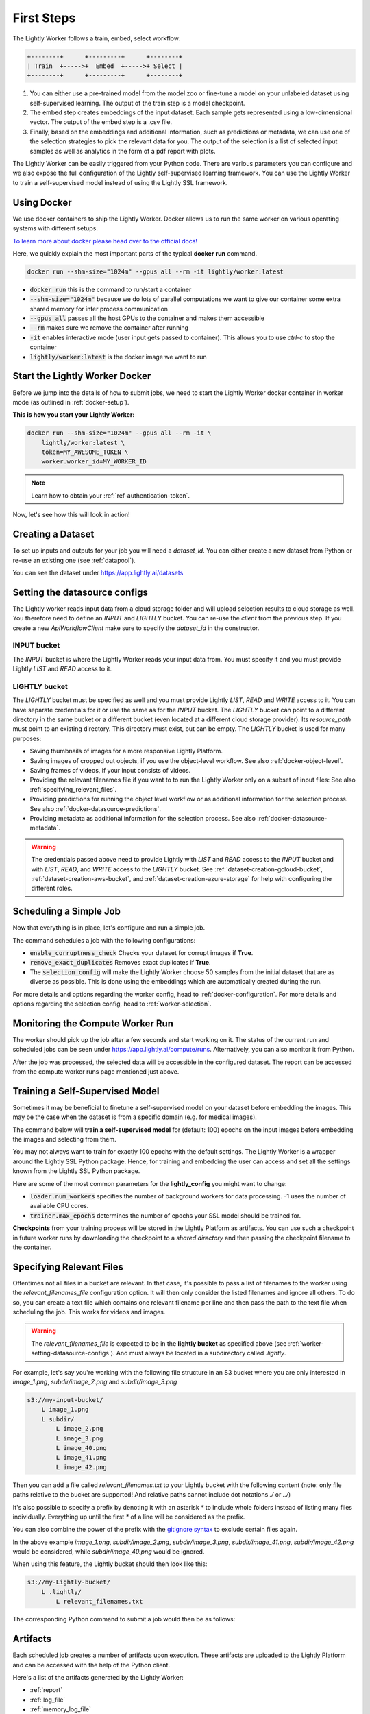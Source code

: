 .. _docker-first-steps:

First Steps
===================================

The Lightly Worker follows a train, embed, select workflow:

.. code-block:: console

    +--------+      +---------+      +--------+
    | Train  +----->+  Embed  +----->+ Select |
    +--------+      +---------+      +--------+

#. You can either use a pre-trained model from the model zoo or fine-tune
   a model on your unlabeled dataset using self-supervised learning. The output
   of the train step is a model checkpoint.

#. The embed step creates embeddings of the input dataset. Each sample gets
   represented using a low-dimensional vector. The output of the embed step is
   a .csv file.

#. Finally, based on the embeddings and additional information, such as predictions or
   metadata, we can use  one of the selection strategies to pick the relevant data for you.
   The output of the selection is a list of selected input samples as well as analytics in
   the form of a pdf report with plots.


The Lightly Worker can be easily triggered from your Python code. There are various parameters you can
configure and we also expose the full configuration of the Lightly self-supervised learning framework.
You can use the Lightly Worker to train a self-supervised model instead of using the Lightly SSL framework.

Using Docker
-------------

We use docker containers to ship the Lightly Worker. Docker allows us to run the
same worker on various operating systems with different setups.

`To learn more about docker please head over to the official docs! <https://docs.docker.com/>`_

Here, we quickly explain the most important parts of the typical **docker run** command.

.. code-block:: console

    docker run --shm-size="1024m" --gpus all --rm -it lightly/worker:latest

- :code:`docker run` this is the command to run/start a container
- :code:`--shm-size="1024m"` because we do lots of parallel computations we
  want to give our container some extra shared memory for inter process communication
- :code:`--gpus all` passes all the host GPUs to the container and makes them accessible
- :code:`--rm` makes sure we remove the container after running
- :code:`-it` enables interactive mode (user input gets passed to container).
  This allows you to use `ctrl-c` to stop the container
- :code:`lightly/worker:latest` is the docker image we want to run


Start the Lightly Worker Docker
--------------------------------

Before we jump into the details of how to submit jobs, we need to start the
Lightly Worker docker container in worker mode (as outlined in :ref:`docker-setup`).


**This is how you start your Lightly Worker:**

.. code-block:: console

    docker run --shm-size="1024m" --gpus all --rm -it \
        lightly/worker:latest \
        token=MY_AWESOME_TOKEN \
        worker.worker_id=MY_WORKER_ID

.. note:: Learn how to obtain your :ref:`ref-authentication-token`.

Now, let's see how this will look in action!


.. _worker-creating-a-dataset:

Creating a Dataset
------------------

To set up inputs and outputs for your job you will need a `dataset_id`. You can either create
a new dataset from Python or re-use an existing one (see :ref:`datapool`).


.. code-block:: python
    :caption: Creating a new dataset from Python

    from lightly.api import ApiWorkflowClient
    from lightly.openapi_generated.swagger_client.models.dataset_type import DatasetType

    # Create the Lightly client to connect to the API.
    client = ApiWorkflowClient(token="MY_AWESOME_TOKEN")

    # Create a new dataset on the Lightly Platform.
    client.create_dataset(
        'dataset-name',
        DatasetType.IMAGES  # can be DatasetType.VIDEOS when working with videos
    )
    dataset_id = client.dataset_id


You can see the dataset under https://app.lightly.ai/datasets

.. _worker-setting-datasource-configs:

Setting the datasource configs
------------------------------

The Lightly worker reads input data from a cloud storage folder and will upload selection results
to cloud storage as well. You therefore need to define an `INPUT` and `LIGHTLY` bucket.
You can re-use the `client` from the previous step. If you create a new `ApiWorkflowClient`
make sure to specify the `dataset_id` in the constructor.

INPUT bucket
^^^^^^^^^^^^

The `INPUT` bucket is where the Lightly Worker reads your input data from. You must specify it and you must provide Lightly `LIST` and `READ` access to it.

LIGHTLY bucket
^^^^^^^^^^^^^^

The `LIGHTLY` bucket must be specified as well and you must provide Lightly `LIST`, `READ` and `WRITE` access to it.
You can have separate credentials for it or use the same as for the `INPUT` bucket.
The `LIGHTLY` bucket can point to a different directory in the same bucket or a different bucket (even located at a different cloud storage provider).
Its `resource_path` must point to an existing directory. This directory must exist, but can be empty.
The `LIGHTLY` bucket is used for many purposes:

- Saving thumbnails of images for a more responsive Lightly Platform.
- Saving images of cropped out objects, if you use the object-level workflow. See also :ref:`docker-object-level`.
- Saving frames of videos, if your input consists of videos.
- Providing the relevant filenames file if you want to to run the Lightly Worker only on a subset of input files: See also :ref:`specifying_relevant_files`.
- Providing predictions for running the object level workflow or as additional information for the selection process. See also :ref:`docker-datasource-predictions`.
- Providing metadata as additional information for the selection process. See also :ref:`docker-datasource-metadata`.


.. tabs::

    .. tab:: S3

        .. code-block:: python
            :caption: Giving access to storage buckets from Python

            from lightly.openapi_generated.swagger_client.models.datasource_purpose import DatasourcePurpose

            ## AWS S3
            # Input bucket
            client.set_s3_config(
                resource_path="s3://bucket/input/",
                region='eu-central-1',
                access_key='S3-ACCESS-KEY',
                secret_access_key='S3-SECRET-ACCESS-KEY',
                purpose=DatasourcePurpose.INPUT
            )
            # Lightly bucket
            client.set_s3_config(
                resource_path="s3://bucket/lightly/",
                region='eu-central-1',
                access_key='S3-ACCESS-KEY',
                secret_access_key='S3-SECRET-ACCESS-KEY',
                purpose=DatasourcePurpose.LIGHTLY
            )

    .. tab:: S3 Delegated Access

        .. code-block:: python
            :caption: Giving access to storage buckets from Python

            from lightly.openapi_generated.swagger_client.models.datasource_purpose import DatasourcePurpose

            ## AWS S3
            # Input bucket
            client.set_s3_delegated_access_config(
                resource_path="s3://bucket/input/",
                region='eu-central-1',
                role_arn='S3-ROLE-ARN',
                external_id='S3-EXTERNAL-ID',
                purpose=DatasourcePurpose.INPUT
            )
            # Lightly bucket
            client.set_s3_delegated_access_config(
                resource_path="s3://bucket/lightly/",
                region='eu-central-1',
                role_arn='S3-ROLE-ARN',
                external_id='S3-EXTERNAL-ID',
                purpose=DatasourcePurpose.LIGHTLY
            )

    .. tab:: GCS

        .. code-block:: python
            :caption: Giving access to storage buckets from Python

            import json
            from lightly.openapi_generated.swagger_client.models.datasource_purpose import DatasourcePurpose

            ## Google Cloud Storage
            # Input bucket
            client.set_gcs_config(
                resource_path="gs://bucket/input/",
                project_id="PROJECT-ID",
                credentials=json.dumps(json.load(open('credentials_read.json'))),
                purpose=DatasourcePurpose.INPUT
            )
            # Lightly bucket
            client.set_gcs_config(
                resource_path="gs://bucket/lightly/",
                project_id="PROJECT-ID",
                credentials=json.dumps(json.load(open('credentials_write.json'))),
                purpose=DatasourcePurpose.LIGHTLY
            )


    .. tab:: Azure

        .. code-block:: python
            :caption: Giving access to storage buckets from Python

            from lightly.openapi_generated.swagger_client.models.datasource_purpose import DatasourcePurpose

            ## Azure
            # Input bucket
            client.set_azure_config(
                container_name='my-container/input/',
                account_name='ACCOUNT-NAME',
                sas_token='SAS-TOKEN',
                purpose=DatasourcePurpose.INPUT
            )
            # Lightly bucket
            client.set_azure_config(
                container_name='my-container/lightly/',
                account_name='ACCOUNT-NAME',
                sas_token='SAS-TOKEN',
                purpose=DatasourcePurpose.LIGHTLY
            )

.. warning::
    The credentials passed above need to provide Lightly with `LIST` and `READ` access to the `INPUT` bucket and
    with `LIST`, `READ`, and `WRITE` access to the `LIGHTLY` bucket. See :ref:`dataset-creation-gcloud-bucket`,
    :ref:`dataset-creation-aws-bucket`, and :ref:`dataset-creation-azure-storage` for help
    with configuring the different roles.



.. _worker-scheduling-a-job:

Scheduling a Simple Job
-----------------------

Now that everything is in place, let's configure and run a simple job.

.. code-block:: python
    :caption: Scheduling a job from Python

    scheduled_run_id = client.schedule_compute_worker_run(
        worker_config={
            "enable_corruptness_check": True,
            "remove_exact_duplicates": True,
        },
        selection_config={
            "n_samples": 50,
            "strategies": [
                {
                    "input": {
                        "type": "EMBEDDINGS"
                    },
                    "strategy": {
                        "type": "DIVERSITY"
                    }
                }
            ]
        }
    )


The command schedules a job with the following configurations:

- :code:`enable_corruptness_check` Checks your dataset for corrupt images if **True**.

- :code:`remove_exact_duplicates` Removes exact duplicates if **True**.

- The :code:`selection_config` will make the Lightly Worker choose 50 samples
  from the initial dataset that are as diverse as possible. This is done using the
  embeddings which are automatically created during the run.

For more details and options regarding the worker config, head to :ref:`docker-configuration`.
For more details and options regarding the selection config, head to :ref:`worker-selection`.

Monitoring the Compute Worker Run
---------------------------------

The worker should pick up the job after a few seconds and start working on it. The
status of the current run and scheduled jobs can be seen under https://app.lightly.ai/compute/runs.
Alternatively, you can also monitor it from Python.

.. code-block:: python
    :caption: Monitoring the compute worker run from Python

    """
    You can use this code to track and print the state of the compute worker.
    The loop will end once the compute worker run has finished, was canceled or aborted/failed.
    """
    for run_info in client.compute_worker_run_info_generator(scheduled_run_id=scheduled_run_id):
        print(f"Compute worker run is now in state='{run_info.state}' with message='{run_info.message}'")

    if run_info.ended_successfully():
        print("SUCCESS")
    else:
        print("FAILURE")

After the job was processed, the selected data will be accessible in the configured dataset. The
report can be accessed from the compute worker runs page mentioned just above.


.. _training-a-self-supervised-model:

Training a Self-Supervised Model
--------------------------------

Sometimes it may be beneficial to finetune a self-supervised model on your
dataset before embedding the images. This may be the case when the dataset is
from a specific domain (e.g. for medical images).

The command below will **train a self-supervised model** for (default: 100)
epochs on the input images before embedding the images and selecting from them.


.. code-block:: python
    :emphasize-lines: 5
    :caption: Scheduling a job with self-supervised training from Python

    scheduled_run_id = client.schedule_compute_worker_run(
        worker_config={
            "enable_corruptness_check": True,
            "remove_exact_duplicates": True,
            "enable_training": True
        },
        selection_config={
            "n_samples": 50,
            "strategies": [
                {
                    "input": {
                        "type": "EMBEDDINGS"
                    },
                    "strategy": {
                        "type": "DIVERSITY"
                    }
                }
            ]
        }
    )

You may not always want to train for exactly 100 epochs with the default settings.
The Lightly Worker is a wrapper around the Lightly SSL Python package.
Hence, for training and embedding the user can access and set all the settings
known from the Lightly SSL Python package.

Here are some of the most common parameters for the **lightly_config**
you might want to change:

- :code:`loader.num_workers` specifies the number of background workers for data processing.
  -1 uses the number of available CPU cores.
- :code:`trainer.max_epochs` determines the number of epochs your SSL model should be trained for.


.. code-block:: python
    :emphasize-lines: 24, 35
    :caption: Setting the Lightly SSL parameters from Python

    scheduled_run_id = client.schedule_compute_worker_run(
        worker_config={
            "enable_corruptness_check": True,
            "remove_exact_duplicates": True,
            "enable_training": True,
        },
        selection_config={
            "n_samples": 50,
            "strategies": [
                {
                    "input": {
                        "type": "EMBEDDINGS"
                    },
                    "strategy": {
                        "type": "DIVERSITY"
                    }
                }
            ]
        },
        lightly_config={
            'loader': {
                'batch_size': 16,
                'shuffle': True,
                'num_workers': -1,
                'drop_last': True
            },
            'model': {
                'name': 'resnet-18',
                'out_dim': 128,
                'num_ftrs': 32,
                'width': 1
            },
            'trainer': {
                'gpus': 1,
                'max_epochs': 100,
                'precision': 32
            },
            'criterion': {
                'temperature': 0.5
            },
            'optimizer': {
                'lr': 1,
                'weight_decay': 0.00001
            },
            'collate': {
                'input_size': 64,
                'cj_prob': 0.8,
                'cj_bright': 0.7,
                'cj_contrast': 0.7,
                'cj_sat': 0.7,
                'cj_hue': 0.2,
                'min_scale': 0.15,
                'random_gray_scale': 0.2,
                'gaussian_blur': 0.5,
                'kernel_size': 0.1,
                'vf_prob': 0,
                'hf_prob': 0.5,
                'rr_prob': 0
            }
        }
    )


**Checkpoints** from your training process will be stored in the Lightly Platform as artifacts.
You can use such a checkpoint in future worker runs by downloading the checkpoint to
a `shared directory` and then passing the checkpoint filename to the container.


.. code-block:: python
    :caption: Downloading the checkpoint 

    # wait until the job has finished
    for run_info in client.compute_worker_run_info_generator(scheduled_run_id=scheduled_run_id):
        pass

    # download the checkpoint file
    run = client.get_compute_worker_run_from_scheduled(scheduled_run_id=scheduled_run_id)
    client.download_compute_worker_run_checkpoint(run=run, output_path="{SHARED_DIR}/checkpoint.ckpt")


.. code-block:: console
    :emphasize-lines: 2
    :caption: Starting the worker with a `shared directory`

    docker run --shm-size="1024m" --gpus all --rm -it \
        -v {SHARED_DIR}:/home/shared_dir \
        lightly/worker:latest \
        token=MY_AWESOME_TOKEN \
        worker.worker_id=MY_WORKER_ID


.. code-block:: python
    :caption: Scheduling a job with a pre-trained checkpoint
    :emphasize-lines: 6

    client.schedule_compute_worker_run(
        worker_config={
            "enable_corruptness_check": True,
            "remove_exact_duplicates": True,
            "enable_training": False, # set to True if you want to continue training
            "checkpoint": "checkpoint.ckpt"
        },
        selection_config={
            "n_samples": 50,
            "strategies": [
                {
                    "input": {
                        "type": "EMBEDDINGS"
                    },
                    "strategy": {
                        "type": "DIVERSITY"
                    }
                }
            ]
        }
    )


.. _specifying_relevant_files:

Specifying Relevant Files
-------------------------
Oftentimes not all files in a bucket are relevant. In that case, it's possible
to pass a list of filenames to the worker using the `relevant_filenames_file` configuration option.
It will then only consider the listed filenames and ignore all others. To do so, you can create a text file which
contains one relevant filename per line and then pass the path to the text file when scheduling the job. This works for videos and images.

.. warning:: The `relevant_filenames_file` is expected to be in the **lightly bucket** as specified above (see :ref:`worker-setting-datasource-configs`). And must always be
    located in a subdirectory called `.lightly`.

For example, let's say you're working with the following file structure in an S3 bucket where
you are only interested in `image_1.png`, `subdir/image_2.png` and `subdir/image_3.png`

.. code-block:: console

    s3://my-input-bucket/
        L image_1.png
        L subdir/
            L image_2.png
            L image_3.png
            L image_40.png
            L image_41.png
            L image_42.png


Then you can add a file called `relevant_filenames.txt` to your Lightly bucket with the following content (note: only file paths relative to the bucket are supported! And relative paths cannot include dot notations `./` or `../`)

.. code-block:: text
    :caption: relevant_filenames.txt

    image_1.png
    subdir/image_2.png
    subdir/image_3.png


It's also possible to specify a prefix by denoting it with an asterisk `*` to include whole folders instead of listing many files individually.
Everything up until the first `*` of a line will be considered as the prefix.

.. code-block:: text
    :emphasize-lines: 2
    :caption: relevant_filenames.txt

    image_1.png
    subdir/*


You can also combine the power of the prefix with the `gitignore syntax <https://git-scm.com/docs/gitignore>`_ to exclude certain files again.

.. code-block:: text
    :emphasize-lines: 2
    :caption: relevant_filenames.txt

    image_1.png
    subdir/* subdir/image_4* !subdir/image_41.png !subdir/image_42.png
    ^^^^^^^^ ^^^^^^^^^^^^^^^^^^^^^^^^^^^^^^^^^^^^^^^^^^^^^^^^^^^^^^^^^
    prefix   gitignore patterns separated by a whitespace


In the above example `image_1.png`, `subdir/image_2.png`, `subdir/image_3.png`, `subdir/image_41.png`, `subdir/image_42.png` would be considered, while `subdir/image_40.png` would be ignored.

When using this feature, the Lightly bucket should then look like this:


.. code-block:: console

    s3://my-Lightly-bucket/
        L .lightly/
            L relevant_filenames.txt


The corresponding Python command to submit a job would then be as follows:

.. code-block:: python
    :emphasize-lines: 3
    :caption: Scheduling a job with relevant filenames from Python

    client.schedule_compute_worker_run(
        worker_config={
            "relevant_filenames_file": ".lightly/relevant_filenames.txt",
            "enable_corruptness_check": True,
            "remove_exact_duplicates": True
        },
        selection_config={
            "n_samples": 50,
            "strategies": [
                {
                    "input": {
                        "type": "EMBEDDINGS"
                    },
                    "strategy": {
                        "type": "DIVERSITY"
                    }
                }
            ]
        }
    )



Artifacts
---------
Each scheduled job creates a number of artifacts upon execution. These artifacts
are uploaded to the Lightly Platform and can be accessed with the help of the Python client.

Here's a list of the artifacts generated by the Lightly Worker:

- :ref:`report`
- :ref:`log_file`
- :ref:`memory_log_file`
- :ref:`checkpoint`


The following code shows how to download the artifacts of a Lightly Worker run.

.. code-block:: python
    :caption: Download all artifacts

    scheduled_run_id = client.schedule_compute_worker_run(
        worker_config={
            "enable_corruptness_check": True,
            "remove_exact_duplicates": True,
        },
        selection_config={
            "n_samples": 50,
            "strategies": [
                {
                    "input": {
                        "type": "EMBEDDINGS"
                    },
                    "strategy": {
                        "type": "DIVERSITY"
                    }
                }
            ]
        }
    )
        
    # wait until the run is finished
    for run_info in client.compute_worker_run_info_generator(scheduled_run_id=scheduled_run_id):
        pass

    # download all artifacts to "my_run/artifacts"
    run = client.get_compute_worker_run_from_scheduled(scheduled_run_id=scheduled_run_id)
    client.download_compute_worker_run_artifacts(run=run, output_dir="my_run/artifacts")


It's also possible to get the artifacts by only knowing the dataset id:

.. code-block:: python
    :caption: Download all artifacts by dataset id

    # get all runs for a given dataset sorted from old to new
    runs = client.get_compute_worker_runs(dataset_id=client.dataset_id)
    run = runs[-1] # get the latest run

    # download all artifacts to "my_run/artifacts"
    run = client.get_compute_worker_run_from_scheduled(scheduled_run_id=scheduled_run_id)
    client.download_compute_worker_run_artifacts(run=run, output_dir="my_run/artifacts")


.. note::
    The above examples show how to download all artifacts at once. It's also possible to
    download each artifact on its own. To see how, please refer to the individual sections
    below.


.. _report:

Report
^^^^^^



To facilitate sustainability and reproducibility in ML, the Lightly worker
has an integrated reporting component which provides plots, statistics, and more information collected
during the various processing steps. For example, there is information about the corruptness check, embedding process and selection process.

To make it easier for you to understand and discuss the dataset we put the essential information into
an automatically generated PDF report.
Sample reports can be found on the `Lightly website <https://lightly.ai/analytics>`_.

The report is also available as a report.json file. Any value from the pdf report can be easily be accessed.

.. code-block:: python
    :caption: Download the report

    # download the report as .pdf
    run = client.get_compute_worker_run_from_scheduled(scheduled_run_id=scheduled_run_id)
    client.download_compute_worker_run_report_pdf(run=run, output_path="my_run/artifacts/report.pdf")

    # download the report as .json
    run = client.get_compute_worker_run_from_scheduled(scheduled_run_id=scheduled_run_id)
    client.download_compute_worker_run_report_json(run=run, output_path="my_run/artifacts/report.json")


**Histograms and Plots**

The report contains histograms of the pairwise distance between images before and after the selection process.

An example of such a histogram before and after filtering for the CamVid dataset consisting of 367
samples is shown below. We marked the region which is of special interest with an orange rectangle.
Our goal is to make this histogram more symmetric by removing samples of short distances from each other.

If we remove 25 samples (7%) out of the 367 samples of the CamVid dataset the histogram looks more symmetric
as shown below. In our experiments, removing 7% of the dataset results in a model with higher validation set accuracy.

.. image:: images/histogram_before_after.jpg

.. note::

    Why symmetric histograms are preferred: An asymmetric histogram can be the result of either a dataset with outliers or inliers.
    A heavy tail for low distances means that there is at least one high-density region with many samples very close to each other within the main cluster.
    Having such a high-density region can lead to biased models trained on this particular dataset. A heavy tail towards high distances shows that there is
    at least one high-density region outside the main cluster of samples.


.. _log_file:

Log File
^^^^^^^^
A file containing useful log messages for debugging. In case your job does not get 
processed properly and an error occured this file contains more detailed information
about what went wrong.

.. code-block:: python
    :caption: Download the log file

    # download the log file
    run = client.get_compute_worker_run_from_scheduled(scheduled_run_id=scheduled_run_id)
    client.download_compute_worker_run_log(run=run, output_path="my_run/artifacts/log.txt")


.. _memory_log_file:

Memory Log File
^^^^^^^^^^^^^^^
This file contains relevant information about the memory consumption of the Lightly Worker.

.. code-block:: python
    :caption: Download the memory log file

    # download the log file
    run = client.get_compute_worker_run_from_scheduled(scheduled_run_id=scheduled_run_id)
    client.download_compute_worker_run_memory_log(run=run, output_path="my_run/artifacts/memlog.txt")


.. _checkpoint:

Checkpoint
^^^^^^^^^^
Checkpoint with the trained model weights (exists only if `enable_training=True`).
See :ref:`load-model-from-checkpoint` on how to use the checkpoint file.

.. note::
    The checkpoint file is only available if the Lightly Worker was run in training mode!
    For details, see :ref:`training-a-self-supervised-model`

.. code-block:: python
    :caption: Download the checkpoint

    # download the checkpoint file
    run = client.get_compute_worker_run_from_scheduled(scheduled_run_id=scheduled_run_id)
    client.download_compute_worker_run_checkpoint(run=run, output_path="my_run/artifacts/checkpoint.ckpt")



Other Outputs
-------------

The Lightly Worker produces a variety of different files which can be used for debugging or further
processing of the selected images. To access *all* of the generated files, it's necessary to mount
a local volume to the docker container when starting the Lightly Worker.

Don't forget to also remove the curly brakets :code:`{ }` when replacing
:code:`{OUTPUT_DIR}` with the path where you want to have the output directory.


.. code-block:: console
    :emphasize-lines: 2
    :caption: Starting the worker with an `output directory`

    docker run --shm-size="1024m" --gpus all --rm -it \
        -v {OUTPUT_DIR}:/home/output_dir \
        lightly/worker:latest \
        token=MY_AWESOME_TOKEN \
        worker.worker_id=MY_WORKER_ID


.. warning:: Docker volume or port mappings always follow the scheme that you first
          specify the host systems port followed by the internal port of the
          container. E.g. **-v /outputs:/home/outputs** would mount /outputs
          from your system to /home/outputs in the docker container.


The output directory is structured in the following way:

* config:
   A directory containing copies of the configuration files and overwrites.
* data:
   The data directory contains everything to do with data.
    * `embeddings.csv` contains the computed embeddings for all input samples used in selection (including datapool samples, but excluding corrupt or duplicate samples).
    * `selected_embeddings_including_datapool.csv` contains the embeddings of all selected samples (including preselected datapool samples).
    * If `enable_corruptness_check=True`, `data` will contain a filtered dataset. It will only contain samples whose files exist, are accessible, are of the type specified by their extension and don't have any artefacts.
    * If `selected_sequence_length > 1`, `data` will contain a `sequence_information.json`
      file with information about the selected sequences (filenames, video frame timestamps, ...).
      Head to :ref:`sequence-selection` for more details on sequence selection.
* log.txt
   A file containing useful log messages for debugging. In case your job does not get 
   processed properly and an error occured this file contains more detailed information
   about what went wrong.
* filenames:
   This directory contains lists of filenames of the corrupt images, removed images, selected
   images and the images which were removed because they have an exact duplicate in the dataset.
* lightly_epoch_X.ckpt
   Checkpoint with the trained model weights (exists only if `enable_training=True`).
   See :ref:`load-model-from-checkpoint` on how to use the checkpoint file.
* plots:
   A directory containing the plots which were produced for the report.
* report.pdf
   To provide a simple overview of the filtering process the Lightly worker automatically generates a report.
   The report contains
   * information about the job (duration, processed files etc.)
   * estimated savings in terms of labeling costs and CO2 due to the smaller dataset
   * statistics about the dataset before and after the selection process
   * histogram before and after filtering
   * visualizations of the dataset
   * nearest neighbors of retained images among the removed ones
* The report is also available as a report.json file. Any value from the pdf report can be easily be accessed.


Below you find a typical output folder structure.


.. code-block:: console

    |-- config
    |   |-- config.yaml
    |   |-- hydra.yaml
    |   '-- overrides.yaml
    |-- data
    |   |-- al_score_embeddings.csv
    |   |-- bounding_boxes.json
    |   |-- bounding_boxes_examples
    |   |-- embeddings.csv
    |   |-- normalized_embeddings.csv
    |   |-- sampled
    |   |-- selected_embeddings.csv
    |   '-- sequence_information.json
    |-- filenames
    |   |-- corrupt_filenames.txt
    |   |-- duplicate_filenames.txt
    |   |-- removed_filenames.txt
    |   '-- sampled_filenames_excluding_datapool.txt
    |-- lightly_epoch_X.ckpt
    |-- plots
    |   |-- distance_distr_after.png
    |   |-- distance_distr_before.png
    |   |-- filter_decision_0.png
    |   |-- filter_decision_11.png
    |   |-- filter_decision_22.png
    |   |-- filter_decision_33.png
    |   |-- filter_decision_44.png
    |   |-- filter_decision_55.png
    |   |-- pretagging_histogram_after.png
    |   |-- pretagging_histogram_before.png
    |   |-- scatter_pca.png
    |   |-- scatter_pca_no_overlay.png
    |   |-- scatter_umap_k_15.png
    |   |-- scatter_umap_k_15_no_overlay.png
    |   |-- scatter_umap_k_5.png
    |   |-- scatter_umap_k_50.png
    |   |-- scatter_umap_k_50_no_overlay.png
    |   '-- scatter_umap_k_5_no_overlay.png
    |-- report.json
    '-- report.pdf



Downloading
-----------

After a job has successfully run, a dataset with the selected samples
and a tag with the name `initial-tag` are created. From there you can easily
export and download the filenames for further processing:

.. code-block:: python
    :caption: Download the filenames for further processing

    from lightly.api.api_workflow_client import ApiWorkflowClient

    client = ApiWorkflowClient(token='MY_AWESOME_TOKEN', dataset_id='xyz') # replace this with your token
    filenames = client.export_filenames_by_tag_name(
        'initial-tag' # name of the datasets tag
    )
    with open('filenames-of-initial-tag.txt', 'w') as f:
        f.write(filenames)


We also support multiple `additional export formats <https://docs.lightly.ai/lightly.api.html#module-lightly.api.api_workflow_client>`_
with which you can e.g. export to Label Studio or Label Box.

It is also possible to directly download the actual files themselves as follows:

.. code-block:: python
    :caption: Directly download the files

    from lightly.api.api_workflow_client import ApiWorkflowClient

    client = ApiWorkflowClient(token='MY_AWESOME_TOKEN', dataset_id='xyz') # replace this with your token
    client.download_dataset(
        './my/output/path/', # path to where the files should be saved
        'initial-tag'        # name of the datasets tag
    )


Sharing Datasets
----------------

Once a dataset has been created we can also make it accessible to other users by
sharing it. Sharing works through e-mail addresses.

.. code-block:: python
    :caption: Share a dataset

    # we first need to have an api client (create a new or use an existing one)
    client = ApiWorkflowClient(token="MY_AWESOME_TOKEN")

    # share a dataset with a user
    client.share_dataset_only_with(dataset_id="MY_DATASET_ID", user_emails=["user@something.com"])

    # share dataset with a user while keep sharing it with previous users
    user_emails = client.get_shared_users(dataset_id="MY_DATASET_ID")
    user_emails.append("additional_user2@something.com")
    client.share_dataset_only_with(dataset_id="MY_DATASET_ID", user_emails=user_emails)

    # revoke access to all users
    client.share_dataset_only_with(dataset_id="MY_DATASET_ID", user_emails=[])


If you want to get a list of users that have access to a given dataset we can do
this using the following code:

.. code-block:: python
    :caption: Share a dataset

    # we first need to have an api client (create a new or use an existing one)
    client = ApiWorkflowClient(token="MY_AWESOME_TOKEN")

    # get a list of users that have access to a given dataset
    client.get_shared_users(dataset_id="MY_DATASET_ID")
    print(users)
    # ["user@something.com"]


.. note::

    You can share a dataset immediately after creating the dataset. You don't have
    to wait for a Lightly Worker run to complete!

